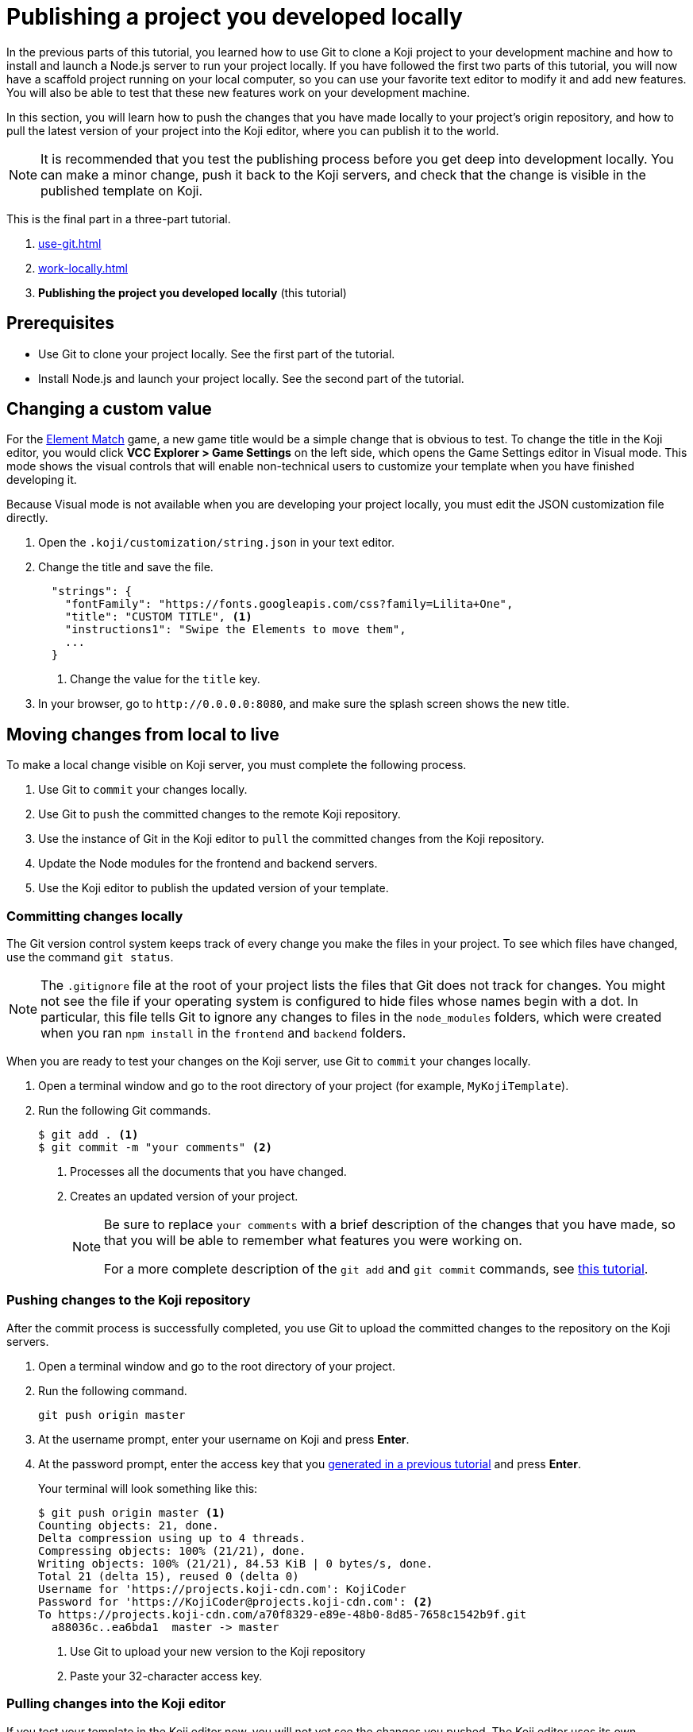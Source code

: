 = Publishing a project you developed locally
:page-slug: publish-locally-developed
:page-description: How to push local changes to the origin repository and pull them into the Koji editor, so you can publish the project.

In the previous parts of this tutorial, you learned how to use Git to clone a Koji project to your development machine and how to install and launch a Node.js server to run your project locally.
If you have followed the first two parts of this tutorial, you will now have a scaffold project running on your local computer, so you can use your favorite text editor to modify it and add new features.
You will also be able to test that these new features work on your development machine.

In this section, you will
// tag::description[]
learn how to push the changes that you have made locally to your project's origin repository, and how to pull the latest version of your project into the Koji editor, where you can publish it to the world.
// end::description[]

NOTE: It is recommended that you test the publishing process before you get deep into development locally.
You can make a minor change, push it back to the Koji servers, and check that the change is visible in the published template on Koji.

This is the final part in a three-part tutorial.

. <<use-git#>>
. <<work-locally#>>
. *Publishing the project you developed locally* (this tutorial)

== Prerequisites

* Use Git to clone your project locally.
See the first part of the tutorial.
* Install Node.js and launch your project locally.
See the second part of the tutorial.

== Changing a custom value

For the https://withkoji.com/~Svarog1389/element-match[Element Match] game, a new game title would be a simple change that is obvious to test.
To change the title in the Koji editor, you would click *VCC Explorer > Game Settings* on the left side, which opens the Game Settings editor in Visual mode.
This mode shows the visual controls that will enable non-technical users to customize your template when you have finished developing it.

Because Visual mode is not available when you are developing your project locally, you must edit the JSON customization file directly.

. Open the `.koji/customization/string.json` in your text editor.
. Change the title and save the file.
+
[source,json]
----
  "strings": {
    "fontFamily": "https://fonts.googleapis.com/css?family=Lilita+One",
    "title": "CUSTOM TITLE", <1>
    "instructions1": "Swipe the Elements to move them",
    ...
  }
----
<1> Change the value for the `title` key.
. In your browser, go to `\http://0.0.0.0:8080`, and make sure the splash screen shows the new title.

== Moving changes from local to live

To make a local change visible on Koji server, you must complete the following process.

. Use Git to `commit` your changes locally.
. Use Git to `push` the committed changes to the remote Koji repository.
. Use the instance of Git in the Koji editor to `pull` the committed changes from the Koji repository.
. Update the Node modules for the frontend and backend servers.
. Use the Koji editor to publish the updated version of your template.

=== Committing changes locally

The Git version control system keeps track of every change you make the files in your project.
To see which files have changed, use the command `git status`.

NOTE: The `.gitignore` file at the root of your project lists the files that Git does not track for changes.
You might not see the file if your operating system is configured to hide files whose names begin with a dot.
In particular, this file tells Git to ignore any changes to files in the `node_modules` folders, which were created when you ran `npm install` in the `frontend` and `backend` folders.

When you are ready to test your changes on the Koji server, use Git to `commit` your changes locally.

. Open a terminal window and go to the root directory of your project (for example, `MyKojiTemplate`).
. Run the following Git commands.
+
[source,bash]
----
$ git add . <1>
$ git commit -m "your comments" <2>
----
<1> Processes all the documents that you have changed.
<2> Creates an updated version of your project.
+
[NOTE]
====
Be sure to replace `your comments` with a brief description of the changes that you have made, so that you will be able to remember what features you were working on.

For a more complete description of the `git add` and `git commit` commands, see https://www.atlassian.com/git/tutorials/saving-changes[this tutorial].
====

=== Pushing changes to the Koji repository

After the commit process is successfully completed, you use Git to upload the committed changes to the repository on the Koji servers.

. Open a terminal window and go to the root directory of your project.
. Run the following command.
+
[source,bash]
git push origin master
. At the username prompt, enter your username on Koji and press *Enter*.
. At the password prompt, enter the access key that you <<use-git#_obtaining_an_access_key, generated in a previous tutorial>> and press *Enter*.
+
Your terminal will look something like this:
+
[source,bash]
----
$ git push origin master <1>
Counting objects: 21, done.
Delta compression using up to 4 threads.
Compressing objects: 100% (21/21), done.
Writing objects: 100% (21/21), 84.53 KiB | 0 bytes/s, done.
Total 21 (delta 15), reused 0 (delta 0)
Username for 'https://projects.koji-cdn.com': KojiCoder
Password for 'https://KojiCoder@projects.koji-cdn.com': <2>
To https://projects.koji-cdn.com/a70f8329-e89e-48b0-8d85-7658c1542b9f.git
  a88036c..ea6bda1  master -> master
----
<1> Use Git to upload your new version to the Koji repository
<2> Paste your 32-character access key.

=== Pulling changes into the Koji editor

If you test your template in the Koji editor now, you will not yet see the changes you pushed.
The Koji editor uses its own repository, which is different from the `origin` repository to which you pushed your changes.
To update the repository used by the Koji editor, you must `pull` the changes from the `origin` repository.

. Open your project in the Koji editor.
. Open a new terminal tab and run the following command.
+
[source,bash]
git pull origin master
+
Your terminal will look something like this:
+
[source,bash]
----
root@ip-172-31-12-226:/usr/src/app# git pull origin master
remote: Counting objects: 21, done.
remote: Compressing objects: 100% (21/21), done.
remote: Total 21 (delta 15), reused 0 (delta 0)
Unpacking objects: 100% (21/21), done.
From https://projects.koji-cdn.com/a70f8329-e89e-48b0-8d85-7658c1542b9f
* branch            master     -> FETCH_HEAD
  a88036c..ea6bda1  master     -> origin/master
Updating a88036c..ea6bda1
Fast-forward
backend/package-lock.json        | 41 ++++++++++++++++++++++++++++++-----------
frontend/package-lock.json       | 82 +++++++++++++++++++++++++++++++++++++++++++++++++++++++++++++---------------------
.koji/customization/strings.json |  2 +-
3 files changed, 92 insertions(+), 33 deletions(-)
----
+
The code in the Koji editor should now be identical to the code in your local repository.
. In the top right of the Preview pane, click *Refresh* to make sure you are seeing the latest version.
+
You should now see the custom title, which corresponds to the local change you made in `.koji/customization/strings.json`.

=== Updating the Node modules

If you installed new or updated Node modules locally, you must also install these versions on the Koji server.
For example, if you ran `npm audit fix` to update all the Node modules to their most recent stable release, the dependencies for the `backend` and the `frontend` servers might have changed.
The `package.json` and `package-lock.json` files in the `backend` and the `frontend` directories should contain the information needed to update your Node modules to the correct versions.

. In the Terminal pane, click the `frontend` tab.
. Press *Ctrl+C* to cancel the running process.
. Run the following command.
+
[source,bash]
npm install
+
NPM installs the files listed in the `package-lock.json` file for the `frontend` service.
. When the installations are finished, run the following command.
+
[source,bash]
npm start
+
Your terminal will look something like this:
+
[source,bash]
----
^C
root@ip-172-31-15-216:/usr/src/app/frontend# npm install
npm WARN meta-project@1.0.0 No repository field.
npm WARN meta-project@1.0.0 No license field.
... (more warnings and comments not shown) ...

audited 12334 packages in 5.192s
found 1 low severity vulnerability
  run `npm audit fix` to fix them, or `npm audit` for details
root@ip-172-31-15-216:/usr/src/app/frontend# npm start
... (more output not shown) ...

ℹ ｢wds｣: Compiled successfully
----
. In the Terminal pane, click the `backend` tab.
. Press *Ctrl+C* to cancel the running process.
. Run the following command.
+
[source,bash]
npm install
+
NPM installs the files listed in the `package-lock.json` file for the `backend` service.
. When the installations are finished, run the following command.
+
[source,bash]
npm run start-dev
+
Your terminal will look something like this:
+
[source,bash]
----
^C
root@ip-172-31-15-216:/usr/src/app/backend# npm install
npm WARN koji-project-backend@1.0.0 No description
npm WARN koji-project-backend@1.0.0 No repository field.
... (more warnings and comments not shown) ...

audited 8550 packages in 2.729s
found 0 vulnerabilities

root@ip-172-31-15-216:/usr/src/app/backend# npm run start-dev
... (more output not shown) ...

[koji] backend started
----

=== Publishing a new version

To complete the first iteration of the development cycle, you must publish your template so that you can test how it works when served live on the Koji servers.
Since your template is under development, you might not be ready to broadcast it to the whole web.
For now, you might prefer to test the template live yourself or get feedback from a small, hand-picked group.
Fortunately, Koji gives you a way to publish your project as *unlisted*, which means that only people with the direct URL are able to visit your published template.

. In the upper left of the Koji editor, click *Publish Now* to open the publish settings.
. To publish your project as unlisted, click *Show advanced options*, and then select the *Unlisted* checkbox.
+
NOTE: The next time you publish your template, the *Unlisted* option will be selected by default.
Remember to clear this setting when your project is ready for the world to see.

. If needed, edit additional information about your template, such as the name and description.
. Click *Publish New Version*.
+
A message appears to indicate that the publishing process has started. When publishing is completed, a link appears in the message.
+
TIP: When you publish your project, the Koji editor automatically creates a new Git commit with the commit message `Manual deploy`.

== Developing customization files for your template

When you need to change the customization files for your template, the Koji editor provides several important features that are not available in your local development environment.

* A Visual mode for editing the JSON files stored at `.koji/customization/`.
* The ability to generate custom URLs for assets.

If you edit the customization files in your local development environment, you could create valid JSON that does not conform to the format required by Koji.
In particular, the `@@editor` array needs to contain specific property-value pairs and precisely constructed objects, or the VCCs will not work and non-technical users will not be able to customize your template correctly.
To ensure that your changes are valid and work as expected, it makes sense to work in the Koji editor, and to toggle back and forth between the Visual and Code modes.

Another reason to use the Koji editor is that you can upload images and audio files, or provide a direct URL to where these files can be found online, and the Koji platform will copy them to the Koji CDN servers and insert the appropriate URL into the associated JSON file for you.
Working in your local development environment, there is no way for you to transfer files to the Koji servers and to obtain their URLs.

However, editing the customization files in both the Koji editor and in your local development environment can cause problems.
If you were to edit the JSON file structure or upload assets in the Koji editor, you would need to manually push the changes to Koji's origin repository and then pull them into your local development environment.
If you had also made local changes since your last local commit, this might result in conflicts between the Koji editor's repository and your local Git repository.

To get the benefits of the Koji editor while avoiding potential conflicts between repositories, the recommended solution is to use a separate Koji project for developing your customizations.

. Create a separate Koji project specifically for editing the JSON customization files, and nothing else.
. For each of the JSON files stored in the `.koji/customization/` folder of this separate project, edit the `@@editor` array until the Visual mode works as needed.
. Use the Visual mode to set the default values that you want in your main project.
Upload files or provide links to custom assets.
. When you have finished customizing the values in the Koji editor, switch to Code mode and copy the JSON content.
. In the local development environment for your main project, paste this tried-and-tested VCC code into the appropriate JSON file.
. Commit your changes locally, push to the Koji origin repository, and pull the changes into the Koji editor of your main project.
+
IMPORTANT: By following this process, you can be sure that your modified code always flows only in one direction: from your local development environment to the online Koji environment.

TIP: The separate Koji project that you use for editing and testing the VCC JSON files can be reduced to its bare bones, if you want.
You can delete all the frontend and backend code, and retain just the `.koji` directory and its contents.
You can even use the same project to develop the VCC JSON files for multiple projects.

== Wrapping up

This tutorial has taken you on a round trip from the Koji editor to your local development environment and back again.
You have seen changes that you made locally served live from the Koji servers.
As you develop your project, you will cycle through many such loops, adding and refining features and testing that everything works just as well from the Koji servers as from the comfort of your own development machine.

In particular, you have seen how to:

* Clone a remixable Koji project onto your development machine (part 1).
* Install a Node.js server environment and run your project locally (part 2).
* Make and test changes locally.
* Push your changes to the origin repository, and then pull them into the Koji editor.
* Publish your changes to the Koji server.
* Test that your template works the same live on a Koji server as it does locally.
* Take advantage of the Visual mode for the JSON customization files, so that non-technical users can easily create their own versions of your template.

You're now ready to start developing your Koji template in earnest, in the development environment where you feel most comfortable.
Let your creativity shine!
